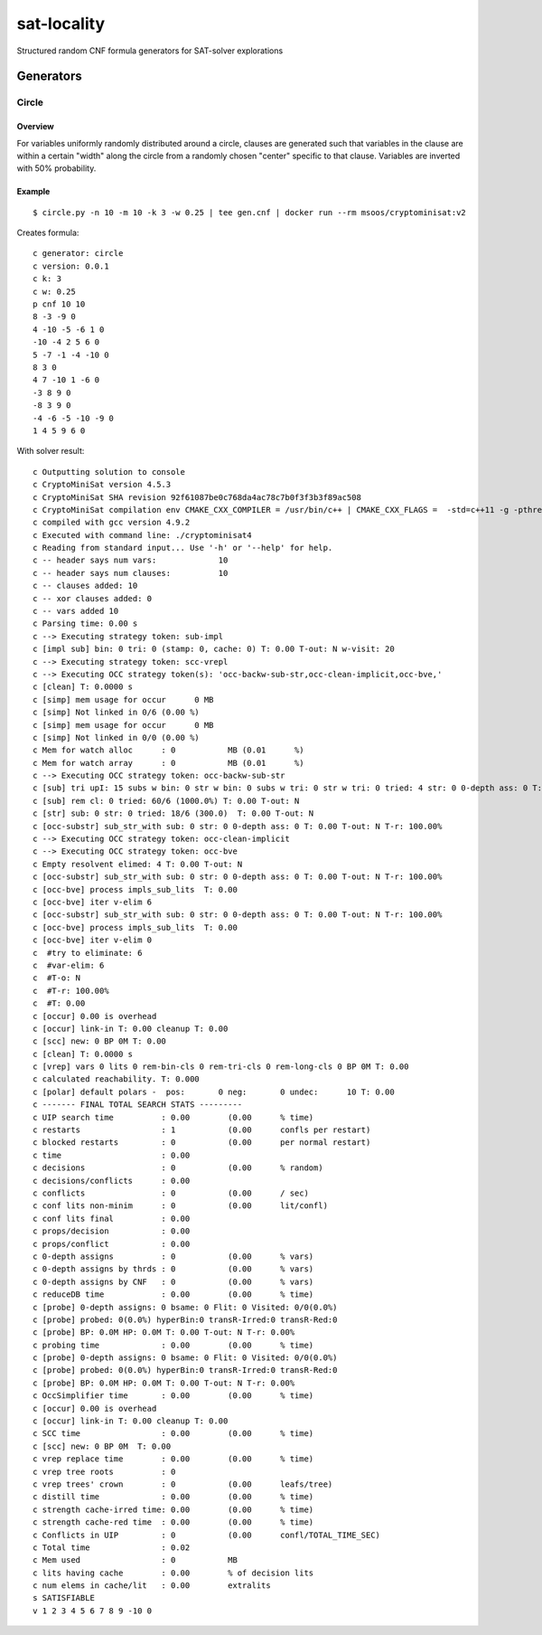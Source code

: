 sat-locality
============

Structured random CNF formula generators for SAT-solver explorations

Generators
----------

Circle
~~~~~~

Overview
^^^^^^^^

For variables uniformly randomly distributed around a circle, clauses are generated such that variables in the clause are within a certain "width" along the circle from a randomly chosen "center" specific to that clause. Variables are inverted with 50% probability.

Example
^^^^^^^

::

   $ circle.py -n 10 -m 10 -k 3 -w 0.25 | tee gen.cnf | docker run --rm msoos/cryptominisat:v2


Creates formula::

  c generator: circle
  c version: 0.0.1
  c k: 3
  c w: 0.25
  p cnf 10 10
  8 -3 -9 0
  4 -10 -5 -6 1 0
  -10 -4 2 5 6 0
  5 -7 -1 -4 -10 0
  8 3 0
  4 7 -10 1 -6 0
  -3 8 9 0
  -8 3 9 0
  -4 -6 -5 -10 -9 0
  1 4 5 9 6 0

With solver result::

  c Outputting solution to console
  c CryptoMiniSat version 4.5.3
  c CryptoMiniSat SHA revision 92f61087be0c768da4ac78c7b0f3f3b3f89ac508
  c CryptoMiniSat compilation env CMAKE_CXX_COMPILER = /usr/bin/c++ | CMAKE_CXX_FLAGS =  -std=c++11 -g -pthread -Wall -Wextra -Wunused -pedantic -Wsign-compare -fno-omit-frame-pointer -Wtype-limits -Wuninitialized -Wno-deprecated -Wstrict-aliasing -Wpointer-arith -Wpointer-arith -Wformat-nonliteral -Winit-self -Wparentheses -Wunreachable-code -ggdb3 -fPIC | COMPILE_DEFINES =  -DUSE_PTHREADS -DBOOST_TEST_DYN_LINK -DSTATS_NEEDED -DUSE_SQLITE3 -DUSE_ZLIB -DUSE_VALGRIND -DUSE_M4RI | STATICCOMPILE = OFF | ONLY_SIMPLE = OFF | Boost_FOUND = 1 | TBB_FOUND =  | STATS = ON | MYSQL_FOUND =  | SQLITE3_FOUND = TRUE | ZLIB_FOUND = TRUE | VALGRIND_FOUND = TRUE | ENABLE_TESTING = ON | M4RI_FOUND = TRUE | SLOW_DEBUG = OFF | PYTHON_EXECUTABLE = /usr/bin/python2.7 | PYTHON_LIBRARY = /usr/lib/x86_64-linux-gnu/libpython2.7.so | PYTHON_INCLUDE_DIRS = /usr/include/python2.7;/usr/include/x86_64-linux-gnu/python2.7 | MY_TARGETS =  | compilation date time = Feb  6 2016 21:44:55
  c compiled with gcc version 4.9.2
  c Executed with command line: ./cryptominisat4
  c Reading from standard input... Use '-h' or '--help' for help.
  c -- header says num vars:             10
  c -- header says num clauses:          10
  c -- clauses added: 10
  c -- xor clauses added: 0
  c -- vars added 10
  c Parsing time: 0.00 s
  c --> Executing strategy token: sub-impl
  c [impl sub] bin: 0 tri: 0 (stamp: 0, cache: 0) T: 0.00 T-out: N w-visit: 20
  c --> Executing strategy token: scc-vrepl
  c --> Executing OCC strategy token(s): 'occ-backw-sub-str,occ-clean-implicit,occ-bve,'
  c [clean] T: 0.0000 s
  c [simp] mem usage for occur      0 MB
  c [simp] Not linked in 0/6 (0.00 %)
  c [simp] mem usage for occur      0 MB
  c [simp] Not linked in 0/0 (0.00 %)
  c Mem for watch alloc      : 0           MB (0.01      %)
  c Mem for watch array      : 0           MB (0.01      %)
  c --> Executing OCC strategy token: occ-backw-sub-str
  c [sub] tri upI: 15 subs w bin: 0 str w bin: 0 subs w tri: 0 str w tri: 0 tried: 4 str: 0 0-depth ass: 0 T: 0.00 T-out: N T-r: 100.00%
  c [sub] rem cl: 0 tried: 60/6 (1000.0%) T: 0.00 T-out: N
  c [str] sub: 0 str: 0 tried: 18/6 (300.0)  T: 0.00 T-out: N
  c [occ-substr] sub_str_with sub: 0 str: 0 0-depth ass: 0 T: 0.00 T-out: N T-r: 100.00%
  c --> Executing OCC strategy token: occ-clean-implicit
  c --> Executing OCC strategy token: occ-bve
  c Empty resolvent elimed: 4 T: 0.00 T-out: N
  c [occ-substr] sub_str_with sub: 0 str: 0 0-depth ass: 0 T: 0.00 T-out: N T-r: 100.00%
  c [occ-bve] process impls_sub_lits  T: 0.00
  c [occ-bve] iter v-elim 6
  c [occ-substr] sub_str_with sub: 0 str: 0 0-depth ass: 0 T: 0.00 T-out: N T-r: 100.00%
  c [occ-bve] process impls_sub_lits  T: 0.00
  c [occ-bve] iter v-elim 0
  c  #try to eliminate: 6
  c  #var-elim: 6
  c  #T-o: N
  c  #T-r: 100.00%
  c  #T: 0.00
  c [occur] 0.00 is overhead
  c [occur] link-in T: 0.00 cleanup T: 0.00
  c [scc] new: 0 BP 0M T: 0.00
  c [clean] T: 0.0000 s
  c [vrep] vars 0 lits 0 rem-bin-cls 0 rem-tri-cls 0 rem-long-cls 0 BP 0M T: 0.00
  c calculated reachability. T: 0.000
  c [polar] default polars -  pos:       0 neg:       0 undec:      10 T: 0.00
  c ------- FINAL TOTAL SEARCH STATS ---------
  c UIP search time          : 0.00        (0.00      % time)
  c restarts                 : 1           (0.00      confls per restart)
  c blocked restarts         : 0           (0.00      per normal restart)
  c time                     : 0.00        
  c decisions                : 0           (0.00      % random)
  c decisions/conflicts      : 0.00        
  c conflicts                : 0           (0.00      / sec)
  c conf lits non-minim      : 0           (0.00      lit/confl)
  c conf lits final          : 0.00        
  c props/decision           : 0.00        
  c props/conflict           : 0.00        
  c 0-depth assigns          : 0           (0.00      % vars)
  c 0-depth assigns by thrds : 0           (0.00      % vars)
  c 0-depth assigns by CNF   : 0           (0.00      % vars)
  c reduceDB time            : 0.00        (0.00      % time)
  c [probe] 0-depth assigns: 0 bsame: 0 Flit: 0 Visited: 0/0(0.0%)
  c [probe] probed: 0(0.0%) hyperBin:0 transR-Irred:0 transR-Red:0
  c [probe] BP: 0.0M HP: 0.0M T: 0.00 T-out: N T-r: 0.00%
  c probing time             : 0.00        (0.00      % time)
  c [probe] 0-depth assigns: 0 bsame: 0 Flit: 0 Visited: 0/0(0.0%)
  c [probe] probed: 0(0.0%) hyperBin:0 transR-Irred:0 transR-Red:0
  c [probe] BP: 0.0M HP: 0.0M T: 0.00 T-out: N T-r: 0.00%
  c OccSimplifier time       : 0.00        (0.00      % time)
  c [occur] 0.00 is overhead
  c [occur] link-in T: 0.00 cleanup T: 0.00
  c SCC time                 : 0.00        (0.00      % time)
  c [scc] new: 0 BP 0M  T: 0.00
  c vrep replace time        : 0.00        (0.00      % time)
  c vrep tree roots          : 0           
  c vrep trees' crown        : 0           (0.00      leafs/tree)
  c distill time             : 0.00        (0.00      % time)
  c strength cache-irred time: 0.00        (0.00      % time)
  c strength cache-red time  : 0.00        (0.00      % time)
  c Conflicts in UIP         : 0           (0.00      confl/TOTAL_TIME_SEC)
  c Total time               : 0.02        
  c Mem used                 : 0           MB
  c lits having cache        : 0.00        % of decision lits
  c num elems in cache/lit   : 0.00        extralits
  s SATISFIABLE
  v 1 2 3 4 5 6 7 8 9 -10 0
